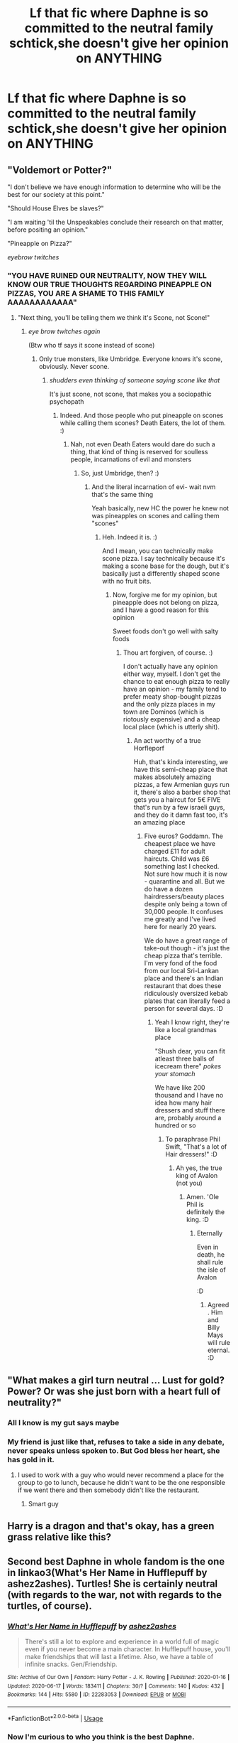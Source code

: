 #+TITLE: Lf that fic where Daphne is so committed to the neutral family schtick,she doesn't give her opinion on ANYTHING

* Lf that fic where Daphne is so committed to the neutral family schtick,she doesn't give her opinion on ANYTHING
:PROPERTIES:
:Author: Bleepbloopbotz2
:Score: 27
:DateUnix: 1594638941.0
:DateShort: 2020-Jul-13
:FlairText: What's That Fic?
:END:

** "Voldemort or Potter?"

"I don't believe we have enough information to determine who will be the best for our society at this point."

"Should House Elves be slaves?"

"I am waiting 'til the Unspeakables conclude their research on that matter, before positing an opinion."

"Pineapple on Pizza?"

/eyebrow twitches/
:PROPERTIES:
:Author: Avalon1632
:Score: 47
:DateUnix: 1594639536.0
:DateShort: 2020-Jul-13
:END:

*** "YOU HAVE RUINED OUR NEUTRALITY, NOW THEY WILL KNOW OUR TRUE THOUGHTS REGARDING PINEAPPLE ON PIZZAS, YOU ARE A SHAME TO THIS FAMILY AAAAAAAAAAAA"
:PROPERTIES:
:Author: Erkkifloof
:Score: 33
:DateUnix: 1594647145.0
:DateShort: 2020-Jul-13
:END:

**** "Next thing, you'll be telling them we think it's Scone, not Scone!"
:PROPERTIES:
:Author: Avalon1632
:Score: 3
:DateUnix: 1594840053.0
:DateShort: 2020-Jul-15
:END:

***** /eye brow twitches again/

(Btw who tf says it scone instead of scone)
:PROPERTIES:
:Author: Erkkifloof
:Score: 3
:DateUnix: 1594851967.0
:DateShort: 2020-Jul-16
:END:

****** Only true monsters, like Umbridge. Everyone knows it's scone, obviously. Never scone.
:PROPERTIES:
:Author: Avalon1632
:Score: 2
:DateUnix: 1594852159.0
:DateShort: 2020-Jul-16
:END:

******* /shudders even thinking of someone saying scone like that/

It's just scone, not scone, that makes you a sociopathic psychopath
:PROPERTIES:
:Author: Erkkifloof
:Score: 3
:DateUnix: 1594852242.0
:DateShort: 2020-Jul-16
:END:

******** Indeed. And those people who put pineapple on scones while calling them scones? Death Eaters, the lot of them. :)
:PROPERTIES:
:Author: Avalon1632
:Score: 2
:DateUnix: 1595096687.0
:DateShort: 2020-Jul-18
:END:

********* Nah, not even Death Eaters would dare do such a thing, that kind of thing is reserved for soulless people, incarnations of evil and monsters
:PROPERTIES:
:Author: Erkkifloof
:Score: 1
:DateUnix: 1595096780.0
:DateShort: 2020-Jul-18
:END:

********** So, just Umbridge, then? :)
:PROPERTIES:
:Author: Avalon1632
:Score: 2
:DateUnix: 1595099302.0
:DateShort: 2020-Jul-18
:END:

*********** And the literal incarnation of evi- wait nvm that's the same thing

Yeah basically, new HC the power he knew not was pineapples on scones and calling them "scones"
:PROPERTIES:
:Author: Erkkifloof
:Score: 1
:DateUnix: 1595099403.0
:DateShort: 2020-Jul-18
:END:

************ Heh. Indeed it is. :)

And I mean, you can technically make scone pizza. I say technically because it's making a scone base for the dough, but it's basically just a differently shaped scone with no fruit bits.
:PROPERTIES:
:Author: Avalon1632
:Score: 1
:DateUnix: 1595099719.0
:DateShort: 2020-Jul-18
:END:

************* Now, forgive me for my opinion, but pineapple does not belong on pizza, and I have a good reason for this opinion

Sweet foods don't go well with salty foods
:PROPERTIES:
:Author: Erkkifloof
:Score: 1
:DateUnix: 1595101100.0
:DateShort: 2020-Jul-19
:END:

************** Thou art forgiven, of course. :)

I don't actually have any opinion either way, myself. I don't get the chance to eat enough pizza to really have an opinion - my family tend to prefer meaty shop-bought pizzas and the only pizza places in my town are Dominos (which is riotously expensive) and a cheap local place (which is utterly shit).
:PROPERTIES:
:Author: Avalon1632
:Score: 1
:DateUnix: 1595101303.0
:DateShort: 2020-Jul-19
:END:

*************** An act worthy of a true Horfleporf

Huh, that's kinda interesting, we have this semi-cheap place that makes absolutely amazing pizzas, a few Armenian guys run it, there's also a barber shop that gets you a haircut for 5€ FIVE that's run by a few israeli guys, and they do it damn fast too, it's an amazing place
:PROPERTIES:
:Author: Erkkifloof
:Score: 1
:DateUnix: 1595101513.0
:DateShort: 2020-Jul-19
:END:

**************** Five euros? Goddamn. The cheapest place we have charged £11 for adult haircuts. Child was £6 something last I checked. Not sure how much it is now - quarantine and all. But we do have a dozen hairdressers/beauty places despite only being a town of 30,000 people. It confuses me greatly and I've lived here for nearly 20 years.

We do have a great range of take-out though - it's just the cheap pizza that's terrible. I'm very fond of the food from our local Sri-Lankan place and there's an Indian restaurant that does these ridiculously oversized kebab plates that can literally feed a person for several days. :D
:PROPERTIES:
:Author: Avalon1632
:Score: 1
:DateUnix: 1595152201.0
:DateShort: 2020-Jul-19
:END:

***************** Yeah I know right, they're like a local grandmas place

"Shush dear, you can fit atleast three balls of icecream there" /pokes your stomach/

We have like 200 thousand and I have no idea how many hair dressers and stuff there are, probably around a hundred or so
:PROPERTIES:
:Author: Erkkifloof
:Score: 1
:DateUnix: 1595159274.0
:DateShort: 2020-Jul-19
:END:

****************** To paraphrase Phil Swift, "That's a lot of Hair dressers!" :D
:PROPERTIES:
:Author: Avalon1632
:Score: 1
:DateUnix: 1595500698.0
:DateShort: 2020-Jul-23
:END:

******************* Ah yes, the true king of Avalon (not you)
:PROPERTIES:
:Author: Erkkifloof
:Score: 2
:DateUnix: 1595500791.0
:DateShort: 2020-Jul-23
:END:

******************** Amen. 'Ole Phil is definitely the king. :D
:PROPERTIES:
:Author: Avalon1632
:Score: 2
:DateUnix: 1595529784.0
:DateShort: 2020-Jul-23
:END:

********************* Eternally

Even in death, he shall rule the isle of Avalon

:D
:PROPERTIES:
:Author: Erkkifloof
:Score: 2
:DateUnix: 1595534730.0
:DateShort: 2020-Jul-24
:END:

********************** Agreed. Him and Billy Mays will rule eternal. :D
:PROPERTIES:
:Author: Avalon1632
:Score: 2
:DateUnix: 1595592375.0
:DateShort: 2020-Jul-24
:END:


** "What makes a girl turn neutral ... Lust for gold? Power? Or was she just born with a heart full of neutrality?"
:PROPERTIES:
:Author: aAlouda
:Score: 33
:DateUnix: 1594641392.0
:DateShort: 2020-Jul-13
:END:

*** All I know is my gut says maybe
:PROPERTIES:
:Author: c0smicmuffin
:Score: 16
:DateUnix: 1594649161.0
:DateShort: 2020-Jul-13
:END:


*** My friend is just like that, refuses to take a side in any debate, never speaks unless spoken to. But God bless her heart, she has gold in it.
:PROPERTIES:
:Author: iamanautomator
:Score: 10
:DateUnix: 1594651919.0
:DateShort: 2020-Jul-13
:END:

**** I used to work with a guy who would never recommend a place for the group to go to lunch, because he didn't want to be the one responsible if we went there and then somebody didn't like the restaurant.
:PROPERTIES:
:Author: JennaSayquah
:Score: 10
:DateUnix: 1594676691.0
:DateShort: 2020-Jul-14
:END:

***** Smart guy
:PROPERTIES:
:Author: iamanautomator
:Score: 6
:DateUnix: 1594709006.0
:DateShort: 2020-Jul-14
:END:


** Harry is a dragon and that's okay, has a green grass relative like this?
:PROPERTIES:
:Author: otrovik
:Score: 6
:DateUnix: 1594658929.0
:DateShort: 2020-Jul-13
:END:


** Second best Daphne in whole fandom is the one in linkao3(What's Her Name in Hufflepuff by ashez2ashes). Turtles! She is certainly neutral (with regards to the war, not with regards to the turtles, of course).
:PROPERTIES:
:Author: ceplma
:Score: 3
:DateUnix: 1594675472.0
:DateShort: 2020-Jul-14
:END:

*** [[https://archiveofourown.org/works/22283053][*/What's Her Name in Hufflepuff/*]] by [[https://www.archiveofourown.org/users/ashez2ashes/pseuds/ashez2ashes][/ashez2ashes/]]

#+begin_quote
  There's still a lot to explore and experience in a world full of magic even if you never become a main character. In Hufflepuff house, you'll make friendships that will last a lifetime. Also, we have a table of infinite snacks. Gen/Friendship.
#+end_quote

^{/Site/:} ^{Archive} ^{of} ^{Our} ^{Own} ^{*|*} ^{/Fandom/:} ^{Harry} ^{Potter} ^{-} ^{J.} ^{K.} ^{Rowling} ^{*|*} ^{/Published/:} ^{2020-01-16} ^{*|*} ^{/Updated/:} ^{2020-06-17} ^{*|*} ^{/Words/:} ^{183411} ^{*|*} ^{/Chapters/:} ^{30/?} ^{*|*} ^{/Comments/:} ^{140} ^{*|*} ^{/Kudos/:} ^{432} ^{*|*} ^{/Bookmarks/:} ^{144} ^{*|*} ^{/Hits/:} ^{5580} ^{*|*} ^{/ID/:} ^{22283053} ^{*|*} ^{/Download/:} ^{[[https://archiveofourown.org/downloads/22283053/Whats%20Her%20Name%20in.epub?updated_at=1593695455][EPUB]]} ^{or} ^{[[https://archiveofourown.org/downloads/22283053/Whats%20Her%20Name%20in.mobi?updated_at=1593695455][MOBI]]}

--------------

*FanfictionBot*^{2.0.0-beta} | [[https://github.com/tusing/reddit-ffn-bot/wiki/Usage][Usage]]
:PROPERTIES:
:Author: FanfictionBot
:Score: 2
:DateUnix: 1594675508.0
:DateShort: 2020-Jul-14
:END:


*** Now I'm curious to who you think is the best Daphne.
:PROPERTIES:
:Author: bunn2
:Score: 2
:DateUnix: 1594680317.0
:DateShort: 2020-Jul-14
:END:

**** I really like linkffn(Daphne Greengrass and the 6th Year From Hell by WhiskeyTangoFoxtrot) and its 7th Year (unfortunately, unfinished) sequel. And it is VERY different from your average Haphne.
:PROPERTIES:
:Author: ceplma
:Score: 2
:DateUnix: 1594686442.0
:DateShort: 2020-Jul-14
:END:
